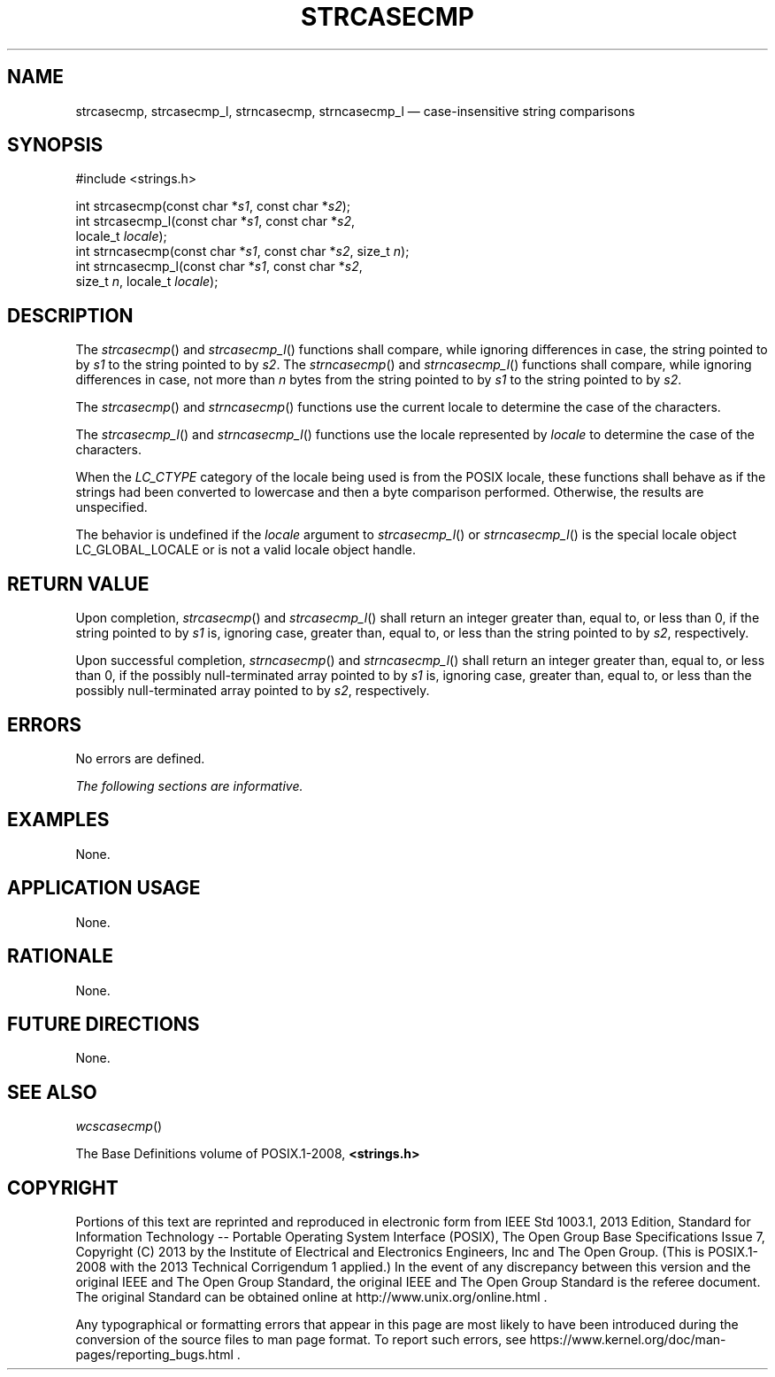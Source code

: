 '\" et
.TH STRCASECMP "3" 2013 "IEEE/The Open Group" "POSIX Programmer's Manual"

.SH NAME
strcasecmp,
strcasecmp_l,
strncasecmp,
strncasecmp_l
\(em case-insensitive string comparisons
.SH SYNOPSIS
.LP
.nf
#include <strings.h>
.P
int strcasecmp(const char *\fIs1\fP, const char *\fIs2\fP);
int strcasecmp_l(const char *\fIs1\fP, const char *\fIs2\fP,
    locale_t \fIlocale\fP);
int strncasecmp(const char *\fIs1\fP, const char *\fIs2\fP, size_t \fIn\fP);
int strncasecmp_l(const char *\fIs1\fP, const char *\fIs2\fP,
    size_t \fIn\fP, locale_t \fIlocale\fP);
.fi
.SH DESCRIPTION
The
\fIstrcasecmp\fR()
and
\fIstrcasecmp_l\fR()
functions shall compare, while ignoring differences in case, the
string pointed to by
.IR s1
to the string pointed to by
.IR s2 .
The
\fIstrncasecmp\fR()
and
\fIstrncasecmp_l\fR()
functions shall compare, while ignoring differences in case, not more
than
.IR n
bytes from the string pointed to by
.IR s1
to the string pointed to by
.IR s2 .
.P
The
\fIstrcasecmp\fR()
and
\fIstrncasecmp\fR()
functions use the current locale to determine the case of the characters.
.P
The
\fIstrcasecmp_l\fR()
and
\fIstrncasecmp_l\fR()
functions use the locale represented by
.IR locale
to determine the case of the characters.
.P
When the
.IR LC_CTYPE
category of the locale being used is from the POSIX locale, these
functions shall behave as if the strings had been converted to lowercase
and then a byte comparison performed. Otherwise, the results are
unspecified.
.P
The behavior is undefined if the
.IR locale
argument to
\fIstrcasecmp_l\fR()
or
\fIstrncasecmp_l\fR()
is the special locale object LC_GLOBAL_LOCALE or is not a valid locale
object handle.
.SH "RETURN VALUE"
Upon completion,
\fIstrcasecmp\fR()
and
\fIstrcasecmp_l\fR()
shall return an integer greater than, equal to, or less than 0, if the
string pointed to by
.IR s1
is, ignoring case, greater than, equal to, or less than the string
pointed to by
.IR s2 ,
respectively.
.P
Upon successful completion,
\fIstrncasecmp\fR()
and
\fIstrncasecmp_l\fR()
shall return an integer greater than, equal to, or less than 0, if the
possibly null-terminated array pointed to by
.IR s1
is, ignoring case, greater than, equal to, or less than the possibly
null-terminated array pointed to by
.IR s2 ,
respectively.
.SH ERRORS
No errors are defined.
.LP
.IR "The following sections are informative."
.SH EXAMPLES
None.
.SH "APPLICATION USAGE"
None.
.SH RATIONALE
None.
.SH "FUTURE DIRECTIONS"
None.
.SH "SEE ALSO"
.IR "\fIwcscasecmp\fR\^(\|)"
.P
The Base Definitions volume of POSIX.1\(hy2008,
.IR "\fB<strings.h>\fP"
.SH COPYRIGHT
Portions of this text are reprinted and reproduced in electronic form
from IEEE Std 1003.1, 2013 Edition, Standard for Information Technology
-- Portable Operating System Interface (POSIX), The Open Group Base
Specifications Issue 7, Copyright (C) 2013 by the Institute of
Electrical and Electronics Engineers, Inc and The Open Group.
(This is POSIX.1-2008 with the 2013 Technical Corrigendum 1 applied.) In the
event of any discrepancy between this version and the original IEEE and
The Open Group Standard, the original IEEE and The Open Group Standard
is the referee document. The original Standard can be obtained online at
http://www.unix.org/online.html .

Any typographical or formatting errors that appear
in this page are most likely
to have been introduced during the conversion of the source files to
man page format. To report such errors, see
https://www.kernel.org/doc/man-pages/reporting_bugs.html .
